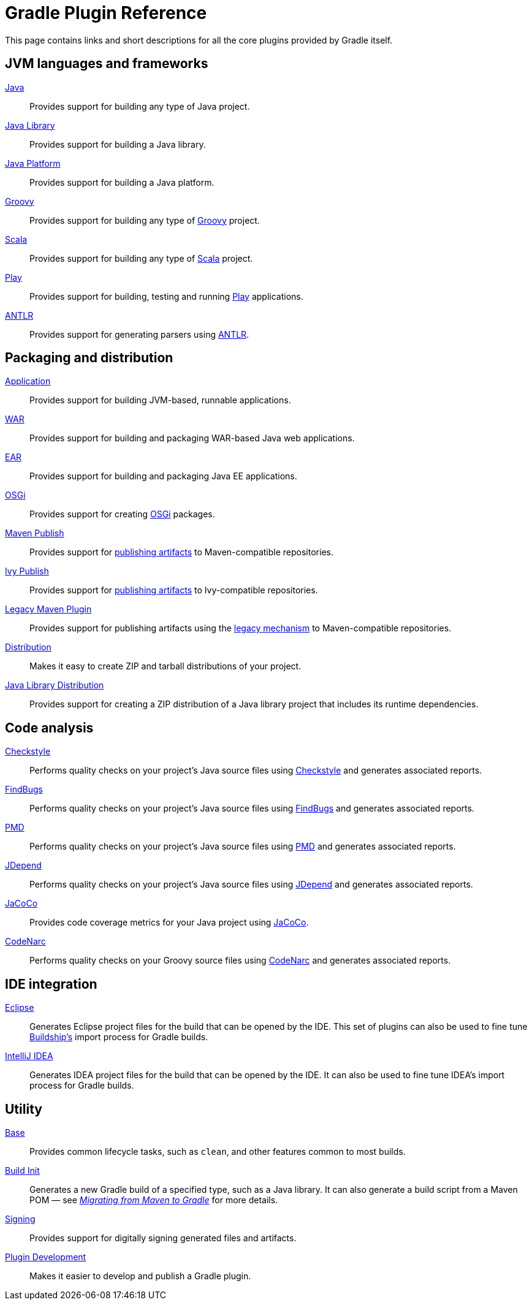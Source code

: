 // Copyright 2018 the original author or authors.
//
// Licensed under the Apache License, Version 2.0 (the "License");
// you may not use this file except in compliance with the License.
// You may obtain a copy of the License at
//
//      http://www.apache.org/licenses/LICENSE-2.0
//
// Unless required by applicable law or agreed to in writing, software
// distributed under the License is distributed on an "AS IS" BASIS,
// WITHOUT WARRANTIES OR CONDITIONS OF ANY KIND, either express or implied.
// See the License for the specific language governing permissions and
// limitations under the License.

[[plugin_reference]]
= Gradle Plugin Reference

This page contains links and short descriptions for all the core plugins provided by Gradle itself.

== JVM languages and frameworks

<<java_plugin.adoc#,Java>>::
Provides support for building any type of Java project.

<<java_library_plugin.adoc#,Java Library>>::
Provides support for building a Java library.

<<java_platform_plugin.adoc#,Java Platform>>::
Provides support for building a Java platform.

<<groovy_plugin.adoc#,Groovy>>::
Provides support for building any type of http://groovy-lang.org/[Groovy] project.

<<scala_plugin.adoc#,Scala>>::
Provides support for building any type of https://www.scala-lang.org/[Scala] project.

<<play_plugin.adoc#,Play>>::
Provides support for building, testing and running https://www.playframework.com/[Play] applications.

<<antlr_plugin.adoc#,ANTLR>>::
Provides support for generating parsers using http://www.antlr.org/[ANTLR].

== Packaging and distribution

<<application_plugin.adoc#,Application>>::
Provides support for building JVM-based, runnable applications.

<<war_plugin.adoc#,WAR>>::
Provides support for building and packaging WAR-based Java web applications.

<<ear_plugin.adoc#,EAR>>::
Provides support for building and packaging Java EE applications.

<<osgi_plugin.adoc#,OSGi>>::
Provides support for creating https://www.osgi.org/[OSGi] packages.

<<publishing_maven.adoc#,Maven Publish>>::
Provides support for <<publishing_overview.adoc#,publishing artifacts>> to Maven-compatible repositories.

<<publishing_ivy.adoc#,Ivy Publish>>::
Provides support for <<publishing_overview.adoc#,publishing artifacts>> to Ivy-compatible repositories.

<<maven_plugin.adoc#,Legacy Maven Plugin>>::
Provides support for publishing artifacts using the <<artifact_management.adoc#,legacy mechanism>> to Maven-compatible repositories.

<<distribution_plugin.adoc#,Distribution>>::
Makes it easy to create ZIP and tarball distributions of your project.

<<java_library_distribution_plugin.adoc#,Java Library Distribution>>::
Provides support for creating a ZIP distribution of a Java library project that includes its runtime dependencies.

== Code analysis

<<checkstyle_plugin.adoc#,Checkstyle>>::
Performs quality checks on your project’s Java source files using http://checkstyle.sourceforge.net/index.html[Checkstyle] and generates associated reports.

<<findbugs_plugin.adoc#,FindBugs>>::
Performs quality checks on your project’s Java source files using http://findbugs.sourceforge.net/[FindBugs] and generates associated reports.

<<pmd_plugin.adoc#,PMD>>::
Performs quality checks on your project’s Java source files using http://pmd.github.io/[PMD] and generates associated reports.

<<jdepend_plugin.adoc#,JDepend>>::
Performs quality checks on your project’s Java source files using http://clarkware.com/software/JDepend.html[JDepend] and generates associated reports.

<<jacoco_plugin.adoc#,JaCoCo>>::
Provides code coverage metrics for your Java project using http://www.eclemma.org/jacoco/[JaCoCo].

<<codenarc_plugin.adoc#,CodeNarc>>::
Performs quality checks on your Groovy source files using http://codenarc.sourceforge.net/index.html[CodeNarc] and generates associated reports.

== IDE integration

<<eclipse_plugin.adoc#,Eclipse>>::
Generates Eclipse project files for the build that can be opened by the IDE. This set of plugins can also be used to fine tune http://projects.eclipse.org/projects/tools.buildship[Buildship's] import process for Gradle builds.

<<idea_plugin.adoc#, IntelliJ IDEA>>::
Generates IDEA project files for the build that can be opened by the IDE. It can also be used to fine tune IDEA's import process for Gradle builds.

== Utility

<<base_plugin.adoc#,Base>>::
Provides common lifecycle tasks, such as `clean`, and other features common to most builds.

<<build_init_plugin.adoc#,Build Init>>::
Generates a new Gradle build of a specified type, such as a Java library. It can also generate a build script from a Maven POM — see https://guides.gradle.org/migrating-from-maven/[_Migrating from Maven to Gradle_] for more details.

<<signing_plugin.adoc#,Signing>>::
Provides support for digitally signing generated files and artifacts.

<<java_gradle_plugin.adoc#,Plugin Development>>::
Makes it easier to develop and publish a Gradle plugin.
